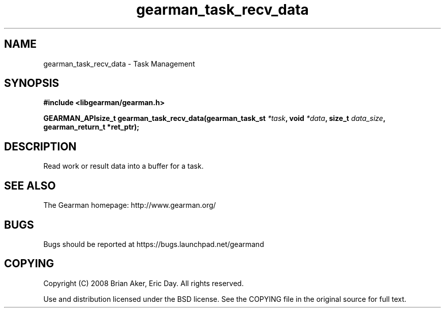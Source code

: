 .TH gearman_task_recv_data 3 2009-07-02 "Gearman" "Gearman"
.SH NAME
gearman_task_recv_data \- Task Management
.SH SYNOPSIS
.B #include <libgearman/gearman.h>
.sp
.BI "GEARMAN_APIsize_t gearman_task_recv_data(gearman_task_st " *task ", void " *data ", size_t " data_size ", gearman_return_t *ret_ptr);"
.SH DESCRIPTION
Read work or result data into a buffer for a task.
.SH "SEE ALSO"
The Gearman homepage: http://www.gearman.org/
.SH BUGS
Bugs should be reported at https://bugs.launchpad.net/gearmand
.SH COPYING
Copyright (C) 2008 Brian Aker, Eric Day. All rights reserved.

Use and distribution licensed under the BSD license. See the COPYING file in the original source for full text.
